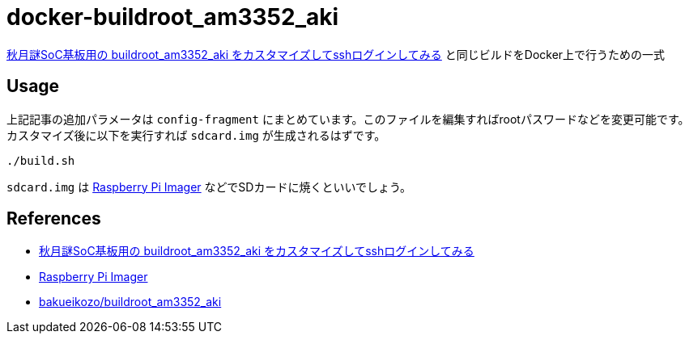 = docker-buildroot_am3352_aki

https://qiita.com/rukihena/items/4bc45330b0589c5cbe15[秋月謎SoC基板用の buildroot_am3352_aki をカスタマイズしてsshログインしてみる] と同じビルドをDocker上で行うための一式

== Usage

上記記事の追加パラメータは `config-fragment` にまとめています。このファイルを編集すればrootパスワードなどを変更可能です。
カスタマイズ後に以下を実行すれば `sdcard.img` が生成されるはずです。

 ./build.sh

`sdcard.img` は https://www.raspberrypi.com/software/[Raspberry Pi Imager] などでSDカードに焼くといいでしょう。

== References

* https://qiita.com/rukihena/items/4bc45330b0589c5cbe15[秋月謎SoC基板用の buildroot_am3352_aki をカスタマイズしてsshログインしてみる]
* https://www.raspberrypi.com/software/[Raspberry Pi Imager]
* https://github.com/bakueikozo/buildroot_am3352_aki[bakueikozo/buildroot_am3352_aki]
